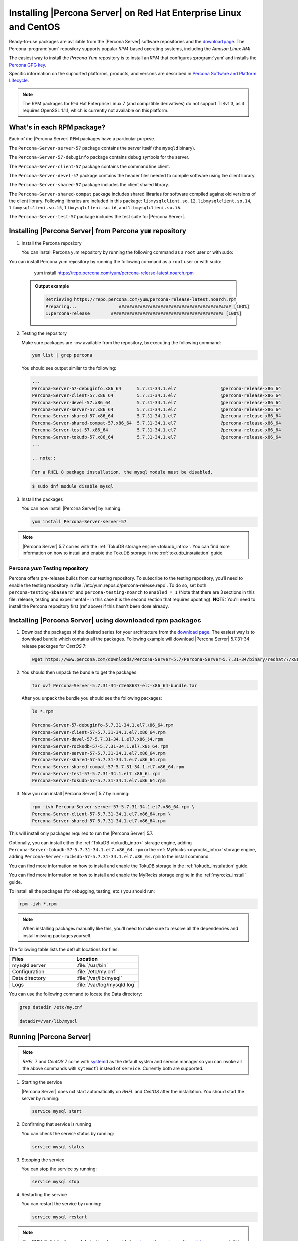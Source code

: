 .. _yum_repo:

====================================================================
 Installing |Percona Server| on Red Hat Enterprise Linux and CentOS
====================================================================

Ready-to-use packages are available from the |Percona Server| software repositories and the `download page <http://www.percona.com/downloads/Percona-Server-5.7/>`_. The Percona :program:`yum` repository supports popular *RPM*-based operating systems, including the *Amazon Linux AMI*.

The easiest way to install the *Percona Yum* repository is to install an *RPM* that configures :program:`yum` and installs the `Percona GPG key <https://www.percona.com/downloads/RPM-GPG-KEY-percona>`_.

Specific information on the supported platforms, products, and versions are described in `Percona Software and Platform Lifecycle <https://www.percona.com/services/policies/percona-software-platform-lifecycle#mysql>`_.

.. note:: 

    The RPM packages for Red Hat Enterprise Linux 7 (and compatible derivatives) do not support TLSv1.3, as it requires OpenSSL 1.1.1, which is currently not available on this platform. 
  

What's in each RPM package?
===========================

Each of the |Percona Server| RPM packages have a particular purpose.

The ``Percona-Server-server-57`` package contains the server itself (the ``mysqld`` binary).

The ``Percona-Server-57-debuginfo`` package contains debug symbols for the server.

The ``Percona-Server-client-57`` package contains the command line client.

The ``Percona-Server-devel-57`` package contains the header files needed to compile software using the client library.

The ``Percona-Server-shared-57`` package includes the client shared library.

The ``Percona-Server-shared-compat`` package includes shared libraries for software compiled against old versions of the client library. Following libraries are included in this package: ``libmysqlclient.so.12``, ``libmysqlclient.so.14``, ``libmysqlclient.so.15``, ``libmysqlclient.so.16``, and ``libmysqlclient.so.18``.

The ``Percona-Server-test-57`` package includes the test suite for |Percona Server|.

Installing |Percona Server| from Percona ``yum`` repository
===========================================================

1. Install the Percona repository

   You can install Percona yum repository by running the following command as a ``root`` user or with sudo:

You can install Percona yum repository by running the following command as a
``root`` user or with sudo:

      yum install https://repo.percona.com/yum/percona-release-latest.noarch.rpm

   .. admonition:: Output example

      .. code-block:: bash

	 Retrieving https://repo.percona.com/yum/percona-release-latest.noarch.rpm
	 Preparing...                ########################################### [100%]
         1:percona-release        ########################################### [100%]

2. Testing the repository

   Make sure packages are now available from the repository, by executing the following command:

   .. code-block:: bash

     yum list | grep percona

   You should see output similar to the following:

   .. code-block:: bash

     ...
     Percona-Server-57-debuginfo.x86_64      5.7.31-34.1.el7                 @percona-release-x86_64
     Percona-Server-client-57.x86_64         5.7.31-34.1.el7                 @percona-release-x86_64
     Percona-Server-devel-57.x86_64          5.7.31-34.1.el7                 @percona-release-x86_64
     Percona-Server-server-57.x86_64         5.7.31-34.1.el7                 @percona-release-x86_64
     Percona-Server-shared-57.x86_64         5.7.31-34.1.el7                 @percona-release-x86_64
     Percona-Server-shared-compat-57.x86_64  5.7.31-34.1.el7                 @percona-release-x86_64
     Percona-Server-test-57.x86_64           5.7.31-34.1.el7                 @percona-release-x86_64
     Percona-Server-tokudb-57.x86_64         5.7.31-34.1.el7                 @percona-release-x86_64
     ...

     .. note:: 
     
     For a RHEL 8 package installation, the mysql module must be disabled.

   .. code-block:: bash

      $ sudo dnf module disable mysql

3. Install the packages

   You can now install |Percona Server| by running:

   .. code-block:: bash

     yum install Percona-Server-server-57

.. note::

  |Percona Server| 5.7 comes with the :ref:`TokuDB storage engine <tokudb_intro>`. You can find more information on how to install and enable the TokuDB storage in the :ref:`tokudb_installation` guide.

Percona `yum` Testing repository
--------------------------------

Percona offers pre-release builds from our testing repository. To subscribe to the testing repository, you'll need to enable the testing repository in :file:`/etc/yum.repos.d/percona-release.repo`. To do so, set both ``percona-testing-$basearch`` and ``percona-testing-noarch`` to ``enabled = 1`` (Note that there are 3 sections in this file: release, testing and experimental - in this case it is the second section that requires updating). **NOTE:** You'll need to install the Percona repository first (ref above) if this hasn't been done already.


.. _standalone_rpm:

Installing |Percona Server| using downloaded rpm packages
=========================================================

1. Download the packages of the desired series for your architecture from the `download page <http://www.percona.com/downloads/Percona-Server-5.7/>`_. The easiest way is to download bundle which contains all the packages. Following example will download |Percona Server| 5.7.31-34 release packages for *CentOS* 7:

   .. code-block:: bash
 
     wget https://www.percona.com/downloads/Percona-Server-5.7/Percona-Server-5.7.31-34/binary/redhat/7/x86_64/Percona-Server-5.7.31-34-r2e68637-el7-x86_64-bundle.tar

2. You should then unpack the bundle to get the packages:

   .. code-block:: bash

     tar xvf Percona-Server-5.7.31-34-r2e68637-el7-x86_64-bundle.tar
    
   After you unpack the bundle you should see the following packages:  

   .. code-block:: bash

     ls *.rpm

     Percona-Server-57-debuginfo-5.7.31-34.1.el7.x86_64.rpm
     Percona-Server-client-57-5.7.31-34.1.el7.x86_64.rpm
     Percona-Server-devel-57-5.7.31-34.1.el7.x86_64.rpm
     Percona-Server-rocksdb-57-5.7.31-34.1.el7.x86_64.rpm
     Percona-Server-server-57-5.7.31-34.1.el7.x86_64.rpm
     Percona-Server-shared-57-5.7.31-34.1.el7.x86_64.rpm
     Percona-Server-shared-compat-57-5.7.31-34.1.el7.x86_64.rpm
     Percona-Server-test-57-5.7.31-34.1.el7.x86_64.rpm
     Percona-Server-tokudb-57-5.7.31-34.1.el7.x86_64.rpm


3. Now you can install |Percona Server| 5.7 by running:

   .. code-block:: bash

     rpm -ivh Percona-Server-server-57-5.7.31-34.1.el7.x86_64.rpm \
     Percona-Server-client-57-5.7.31-34.1.el7.x86_64.rpm \
     Percona-Server-shared-57-5.7.31-34.1.el7.x86_64.rpm

This will install only packages required to run the |Percona Server| 5.7.

Optionally, you can install either the :ref:`TokuDB <tokudb_intro>` storage engine, adding ``Percona-Server-tokudb-57-5.7.31-34.1.el7.x86_64.rpm``  or the :ref:`MyRocks <myrocks_intro>` storage engine, adding ``Percona-Server-rocksdb-57-5.7.31-34.1.el7.x86_64.rpm`` to the install command.

You can find more information on how to install and enable the TokuDB storage in the :ref:`tokudb_installation` guide.

You can find more information on how to install and enable the MyRocks storage engine in the :ref:`myrocks_install` guide.

To install all the packages (for debugging, testing, etc.) you should run:

.. code-block:: bash

   rpm -ivh *.rpm

.. note::

   When installing packages manually like this, you'll need to make sure to resolve all the dependencies and install missing packages yourself.

The following table lists the default locations for files:

.. list-table::
    :widths: 30 30
    :header-rows: 1

    * - Files
      - Location
    * - mysqld server
      - :file:`/usr/bin`
    * - Configuration
      - :file:`/etc/my.cnf`
    * - Data directory
      - :file:`/var/lib/mysql`
    * - Logs
      - :file:`/var/log/mysqld.log`

You can use the following command to locate the Data directory:

.. code-block:: bash

    grep datadir /etc/my.cnf

    datadir=/var/lib/mysql


Running |Percona Server|
========================

.. note::

  *RHEL* 7 and *CentOS* 7 come with `systemd <http://freedesktop.org/wiki/Software/systemd/>`_ as the default system and service manager so you can invoke all the above commands with ``sytemctl`` instead of ``service``. Currently both are supported.

1. Starting the service

   |Percona Server| does not start automatically on *RHEL* and *CentOS* after
   the installation. You should start the server by running:

   .. code-block:: bash

     service mysql start

2. Confirming that service is running

   You can check the service status by running:

   .. code-block:: bash

     service mysql status

3. Stopping the service

   You can stop the service by running:

   .. code-block:: bash

     service mysql stop

4. Restarting the service

   You can restart the service by running:

   .. code-block:: bash

     service mysql restart

.. note::

  The *RHEL* 8 distributions and derivatives have added `system-wide cryptographic policies component <https://access.redhat.com/documentation/en-us/red_hat_enterprise_linux/8/html/security_hardening/using-the-system-wide-cryptographic-policies_security-hardening>`__. This component allows the configuration of cryptographic subsystems. 

Uninstalling |Percona Server|
=============================

To completely uninstall |Percona Server| you'll need to remove all the installed packages and data files.

1.  Stop the |Percona Server| service

    .. code-block:: bash

     service mysql stop

2. Remove the packages

   .. code-block:: bash

    yum remove Percona-Server*

3. Remove the data and configuration files

   .. code-block:: bash

     rm -rf /var/lib/mysql
     rm -f /etc/my.cnf

.. warning::

  This will remove all the packages and delete all the data files (databases, tables, logs, etc.), you might want to take a backup before doing this in case you need the data.

